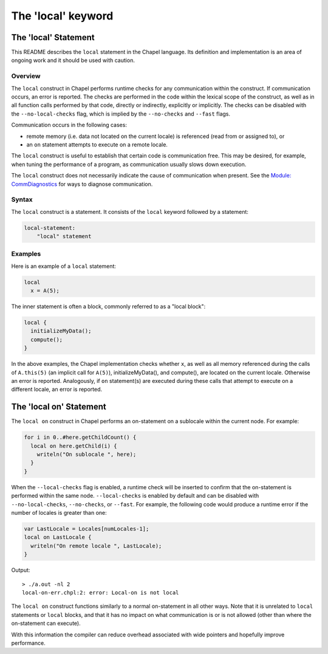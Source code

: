 .. _readme-local:

===================
The 'local' keyword
===================

The 'local' Statement
=====================

This README describes the ``local`` statement in the Chapel language.
Its definition and implementation is an area of ongoing work and it
should be used with caution.


Overview
--------

The ``local`` construct in Chapel performs runtime checks for any
communication within the construct. If communication occurs, an error
is reported. The checks are performed in the code within the lexical
scope of the construct, as well as in all function calls performed by
that code, directly or indirectly, explicitly or implicitly. The
checks can be disabled with the ``--no-local-checks`` flag, which is implied
by the ``--no-checks`` and ``--fast`` flags.

Communication occurs in the following cases:

* remote memory (i.e. data not located on the current locale)
  is referenced (read from or assigned to), or

* an ``on`` statement attempts to execute on a remote locale.

The ``local`` construct is useful to establish that certain code is
communication free. This may be desired, for example, when tuning
the performance of a program, as communication usually slows down
execution.

The ``local`` construct does not necessarily indicate the cause of
communication when present. See the `Module\: CommDiagnostics`_ for ways to
diagnose communication.

.. _Module\: CommDiagnostics:    http://chapel.cray.com/docs/latest/modules/standard/CommDiagnostics.html



Syntax
------

The ``local`` construct is a statement. It consists of the ``local`` keyword
followed by a statement:

.. code-block:: none

    local-statement:
        "local" statement


Examples
--------

Here is an example of a ``local`` statement:

.. code-block:: chapel

    local
      x = A(5);

The inner statement is often a block, commonly referred to as a
"local block":

.. code-block:: chapel

    local {
      initializeMyData();
      compute();
    }

In the above examples, the Chapel implementation checks whether ``x``,
as well as all memory referenced during the calls of ``A.this(5)``
(an implicit call for ``A(5)``), initializeMyData(), and compute(),
are located on the current locale. Otherwise an error is reported.
Analogously, if ``on`` statement(s) are executed during these calls
that attempt to execute on a different locale, an error is reported.


The 'local on' Statement
========================


The ``local on`` construct in Chapel performs an on-statement on a sublocale
within the current node. For example:

.. code-block:: chapel

  for i in 0..#here.getChildCount() {
    local on here.getChild(i) {
      writeln("On sublocale ", here);
    }
  }

When the ``--local-checks`` flag is enabled, a runtime check will be inserted
to confirm that the on-statement is performed within the same node.
``--local-checks`` is enabled by default and can be disabled with
``--no-local-checks``, ``--no-checks``, or ``--fast``. For example, the
following code would produce a runtime error if the number of locales is
greater than one:

.. code-block:: chapel

  var LastLocale = Locales[numLocales-1];
  local on LastLocale {
    writeln("On remote locale ", LastLocale);
  }

Output::

  > ./a.out -nl 2
  local-on-err.chpl:2: error: Local-on is not local

The ``local on`` construct functions similarly to a normal on-statement in all
other ways. Note that it is unrelated to ``local`` statements or ``local``
blocks, and that it has no impact on what communication is or is not allowed
(other than where the on-statement can execute).

With this information the compiler can reduce overhead associated with wide
pointers and hopefully improve performance.
